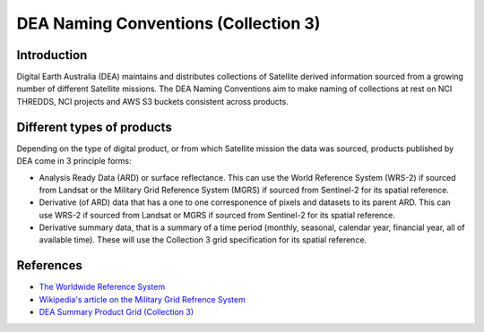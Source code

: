DEA Naming Conventions (Collection 3) 
=========================================

Introduction
------------

Digital Earth Australia (DEA) maintains and distributes collections of
Satellite derived information sourced from a growing number of different
Satellite missions.
The DEA Naming Conventions aim to make naming of collections at rest on 
NCI THREDDS, NCI projects and AWS S3 buckets consistent across products.

Different types of products
------------

Depending on the type of digital product, or from which Satellite 
mission the data was sourced, products published by DEA come in 3 
principle forms:

- Analysis Ready Data (ARD) or surface reflectance. This can use 
  the World Reference System (WRS-2) if sourced from Landsat or 
  the Military Grid Reference System (MGRS) if sourced from Sentinel-2
  for its spatial reference.
- Derivative (of ARD) data that has a one to one corresponence of 
  pixels and datasets to its parent ARD. This can use WRS-2 if
  sourced from Landsat or MGRS if sourced from Sentinel-2 for its
  spatial reference.
- Derivative summary data, that is a summary of a time period (monthly,
  seasonal, calendar year, financial year, all of available time). These 
  will use the Collection 3 grid specification for its spatial reference.

|ard_ls_image|

|ard_s2_image|

|fc_ls_image|

|wo_s2_image|

|summary_image|

|odc_ard_image|

|odc_fc_image|

References
----------

-  `The Worldwide Reference 
   System <https://landsat.gsfc.nasa.gov/about/the-worldwide-reference-system/>`__
-  `Wikipedia's article on the Military Grid Refrence
   System <https://en.wikipedia.org/wiki/Military_Grid_Reference_System>`__
-  `DEA Summary Product Grid (Collection 
   3) <./collection_3_summary_grid.rst>`__

.. |ard_ls_image| image:: ./images/ARD_Landsat_Filename.svg
.. |ard_s2_image| image:: ./images/ARD_S-2_Filename.svg
.. |fc_ls_image| image:: ./images/Landsat_Fractional_Cover.svg
.. |wo_s2_image| image:: ./images/S-2_Water_Observations.svg
.. |summary_image| image:: ./images/Derivative_Summary_Product.svg
.. |odc_ard_image| image:: ./images/ODC_Product_ID_LS_ARD.svg
.. |odc_fc_image| image:: ./images/ODC_Product_ID_LS_FC.svg
